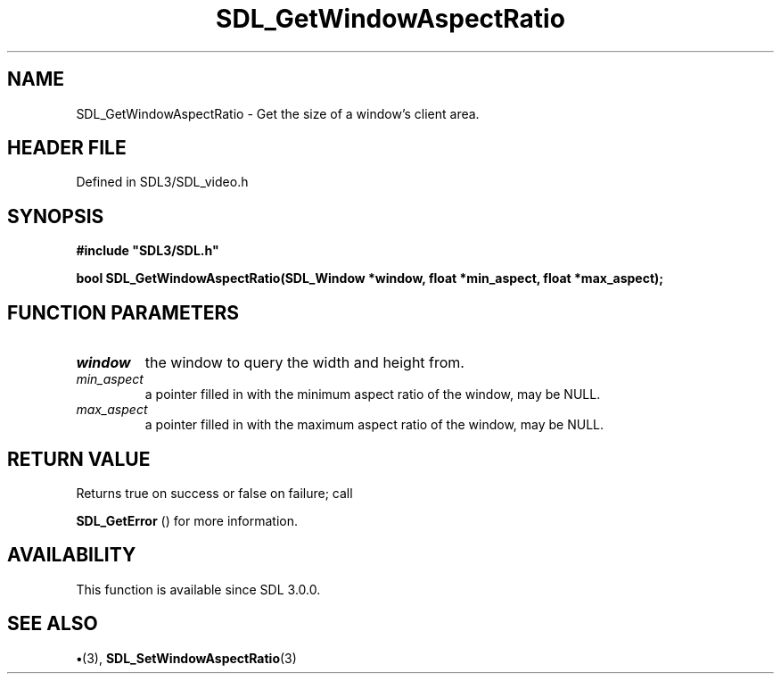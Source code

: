 .\" This manpage content is licensed under Creative Commons
.\"  Attribution 4.0 International (CC BY 4.0)
.\"   https://creativecommons.org/licenses/by/4.0/
.\" This manpage was generated from SDL's wiki page for SDL_GetWindowAspectRatio:
.\"   https://wiki.libsdl.org/SDL_GetWindowAspectRatio
.\" Generated with SDL/build-scripts/wikiheaders.pl
.\"  revision SDL-preview-3.1.3
.\" Please report issues in this manpage's content at:
.\"   https://github.com/libsdl-org/sdlwiki/issues/new
.\" Please report issues in the generation of this manpage from the wiki at:
.\"   https://github.com/libsdl-org/SDL/issues/new?title=Misgenerated%20manpage%20for%20SDL_GetWindowAspectRatio
.\" SDL can be found at https://libsdl.org/
.de URL
\$2 \(laURL: \$1 \(ra\$3
..
.if \n[.g] .mso www.tmac
.TH SDL_GetWindowAspectRatio 3 "SDL 3.1.3" "Simple Directmedia Layer" "SDL3 FUNCTIONS"
.SH NAME
SDL_GetWindowAspectRatio \- Get the size of a window's client area\[char46]
.SH HEADER FILE
Defined in SDL3/SDL_video\[char46]h

.SH SYNOPSIS
.nf
.B #include \(dqSDL3/SDL.h\(dq
.PP
.BI "bool SDL_GetWindowAspectRatio(SDL_Window *window, float *min_aspect, float *max_aspect);
.fi
.SH FUNCTION PARAMETERS
.TP
.I window
the window to query the width and height from\[char46]
.TP
.I min_aspect
a pointer filled in with the minimum aspect ratio of the window, may be NULL\[char46]
.TP
.I max_aspect
a pointer filled in with the maximum aspect ratio of the window, may be NULL\[char46]
.SH RETURN VALUE
Returns true on success or false on failure; call

.BR SDL_GetError
() for more information\[char46]

.SH AVAILABILITY
This function is available since SDL 3\[char46]0\[char46]0\[char46]

.SH SEE ALSO
.BR \(bu (3),
.BR SDL_SetWindowAspectRatio (3)
